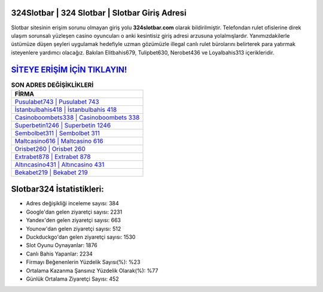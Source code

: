 ﻿324Slotbar | 324 Slotbar | Slotbar Giriş Adresi
===================================

.. image:: images/slotbar-giris.jpg
   :width: 600
   
Slotbar sitesinin erişim sorunu olmayan giriş yolu **324slotbar.com** olarak bildirilmiştir. Telefondan rulet ofislerine direk ulaşım sorunsalı yüzleşen casino oyuncuları o anki kesintisiz giriş adresi arzusuna yolalmışlardır. Yanımızdakilerle üstümüze düşen şeyleri uygulamak hedefiyle uzman gözümüzle illegal canlı rulet bürolarını belirterek para yatırmak isteyenlere yardımcı olacağız. Bakılan Elitbahis679, Tulipbet630, Nerobet436 ve Loyalbahis313 içerikleridir.

`SİTEYE ERİŞİM İÇİN TIKLAYIN! <https://uclck.me/gonow>`_
==============

.. list-table:: **SON ADRES DEĞİŞİKLİKLERİ**
   :widths: 100
   :header-rows: 1

   * - FİRMA
   * - `Pusulabet743 | Pusulabet 743 <pusulabet743-pusulabet-743-pusulabet-giris-adresi.html>`_
   * - `İstanbulbahis418 | İstanbulbahis 418 <istanbulbahis418-istanbulbahis-418-istanbulbahis-giris-adresi.html>`_
   * - `Casinoboombets338 | Casinoboombets 338 <casinoboombets338-casinoboombets-338-casinoboombets-giris-adresi.html>`_	 
   * - `Superbetin1246 | Superbetin 1246 <superbetin1246-superbetin-1246-superbetin-giris-adresi.html>`_	 
   * - `Sembolbet311 | Sembolbet 311 <sembolbet311-sembolbet-311-sembolbet-giris-adresi.html>`_ 
   * - `Maltcasino616 | Maltcasino 616 <maltcasino616-maltcasino-616-maltcasino-giris-adresi.html>`_
   * - `Orisbet260 | Orisbet 260 <orisbet260-orisbet-260-orisbet-giris-adresi.html>`_	 
   * - `Extrabet878 | Extrabet 878 <extrabet878-extrabet-878-extrabet-giris-adresi.html>`_
   * - `Altıncasino431 | Altıncasino 431 <altincasino431-altincasino-431-altincasino-giris-adresi.html>`_
   * - `Bekabet219 | Bekabet 219 <bekabet219-bekabet-219-bekabet-giris-adresi.html>`_
	 
Slotbar324 İstatistikleri:
===================================	 
* Adres değişikliği inceleme sayısı: 384
* Google'dan gelen ziyaretçi sayısı: 2231
* Yandex'den gelen ziyaretçi sayısı: 663
* Younow'dan gelen ziyaretçi sayısı: 512
* Duckduckgo'dan gelen ziyaretçi sayısı: 1530
* Slot Oyunu Oynayanlar: 1876
* Canlı Bahis Yapanlar: 2234
* Firmayı Beğenenlerin Yüzdelik Sayısı(%): %23
* Ortalama Kazanma Şansınız Yüzdelik Olarak(%): %77
* Günlük Ortalama Ziyaretçi Sayısı: 452
